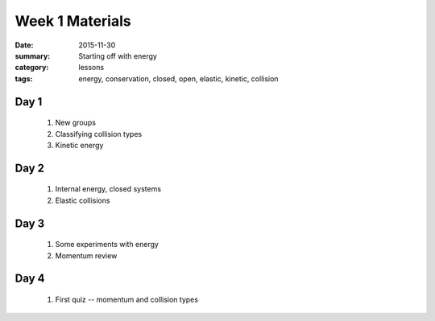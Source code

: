Week 1 Materials  
################

:date: 2015-11-30
:summary: Starting off with energy
:category: lessons
:tags: energy, conservation, closed, open, elastic, kinetic, collision



=====
Day 1
=====

 1. New groups

 2. Classifying collision types

 3. Kinetic energy

=====
Day 2
=====

 1. Internal energy, closed systems

 2. Elastic collisions

 


=====
Day 3
=====

 1. Some experiments with energy

 2. Momentum review


=====
Day 4
=====

 1. First quiz -- momentum and collision types


   
